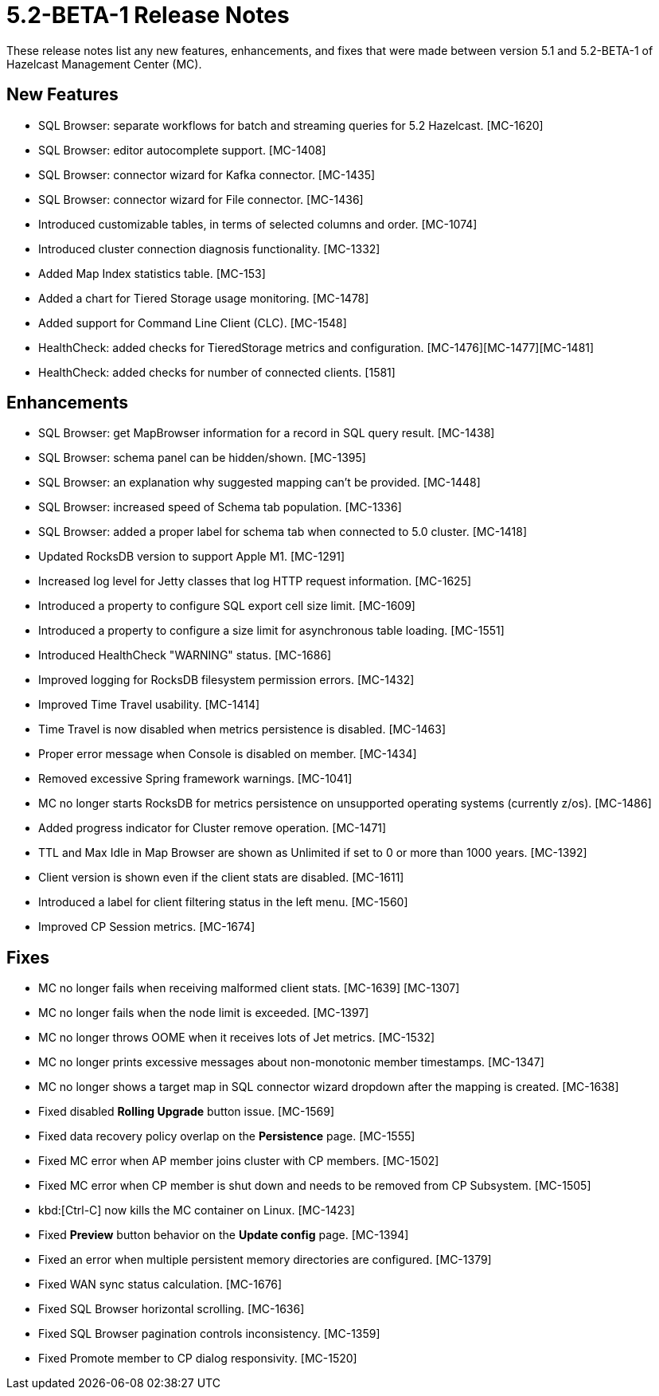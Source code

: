 = 5.2-BETA-1 Release Notes
:description: These release notes list any new features, enhancements, and fixes that were made between version 5.1 and 5.2-BETA-1 of Hazelcast Management Center (MC).

{description}

[[nf-52BETA1]]
== New Features

* SQL Browser: separate workflows for batch and streaming queries for 5.2 Hazelcast. [MC-1620]
* SQL Browser: editor autocomplete support. [MC-1408]
* SQL Browser: connector wizard for Kafka connector. [MC-1435]
* SQL Browser: connector wizard for File connector. [MC-1436]
* Introduced customizable tables, in terms of selected columns and order. [MC-1074]
* Introduced cluster connection diagnosis functionality. [MC-1332]
* Added Map Index statistics table. [MC-153]
* Added a chart for Tiered Storage usage monitoring. [MC-1478]
* Added support for Command Line Client (CLC). [MC-1548]
* HealthCheck: added checks for TieredStorage metrics and configuration. [MC-1476][MC-1477][MC-1481]
* HealthCheck: added checks for number of connected clients. [1581]

[[enh-52BETA1]]
== Enhancements

* SQL Browser: get MapBrowser information for a record in SQL query result. [MC-1438]
* SQL Browser: schema panel can be hidden/shown. [MC-1395]
* SQL Browser: an explanation why suggested mapping can't be provided. [MC-1448]
* SQL Browser: increased speed of Schema tab population. [MC-1336]
* SQL Browser: added a proper label for schema tab when connected to 5.0 cluster. [MC-1418]
* Updated RocksDB version to support Apple M1. [MC-1291]
* Increased log level for Jetty classes that log HTTP request information. [MC-1625]
* Introduced a property to configure SQL export cell size limit. [MC-1609]
* Introduced a property to configure a size limit for asynchronous table loading. [MC-1551]
* Introduced HealthCheck "WARNING" status. [MC-1686]
* Improved logging for RocksDB filesystem permission errors. [MC-1432]
* Improved Time Travel usability. [MC-1414]
* Time Travel is now disabled when metrics persistence is disabled. [MC-1463]
* Proper error message when Console is disabled on member. [MC-1434]
* Removed excessive Spring framework warnings. [MC-1041]
* MC no longer starts RocksDB for metrics persistence on unsupported operating systems (currently z/os). [MC-1486]
* Added progress indicator for Cluster remove operation. [MC-1471]
* TTL and Max Idle in Map Browser are shown as Unlimited if set to 0 or more than 1000 years. [MC-1392]
* Client version is shown even if the client stats are disabled. [MC-1611]
* Introduced a label for client filtering status in the left menu. [MC-1560]
* Improved CP Session metrics. [MC-1674]

[[fixes-52BETA1]]
== Fixes

* MC no longer fails when receiving malformed client stats. [MC-1639] [MC-1307]
* MC no longer fails when the node limit is exceeded. [MC-1397]
* MC no longer throws OOME when it receives lots of Jet metrics. [MC-1532]
* MC no longer prints excessive messages about non-monotonic member timestamps. [MC-1347]
* MC no longer shows a target map in SQL connector wizard dropdown after the mapping is created. [MC-1638]
* Fixed disabled *Rolling Upgrade* button issue. [MC-1569]
* Fixed data recovery policy overlap on the *Persistence* page. [MC-1555]
* Fixed MC error when AP member joins cluster with CP members. [MC-1502]
* Fixed MC error when CP member is shut down and needs to be removed from CP Subsystem. [MC-1505]
* kbd:[Ctrl-C] now kills the MC container on Linux. [MC-1423]
* Fixed *Preview* button behavior on the *Update config* page. [MC-1394]
* Fixed an error when multiple persistent memory directories are configured. [MC-1379]
* Fixed WAN sync status calculation. [MC-1676]
* Fixed SQL Browser horizontal scrolling. [MC-1636]
* Fixed SQL Browser pagination controls inconsistency. [MC-1359]
* Fixed Promote member to CP dialog responsivity. [MC-1520]